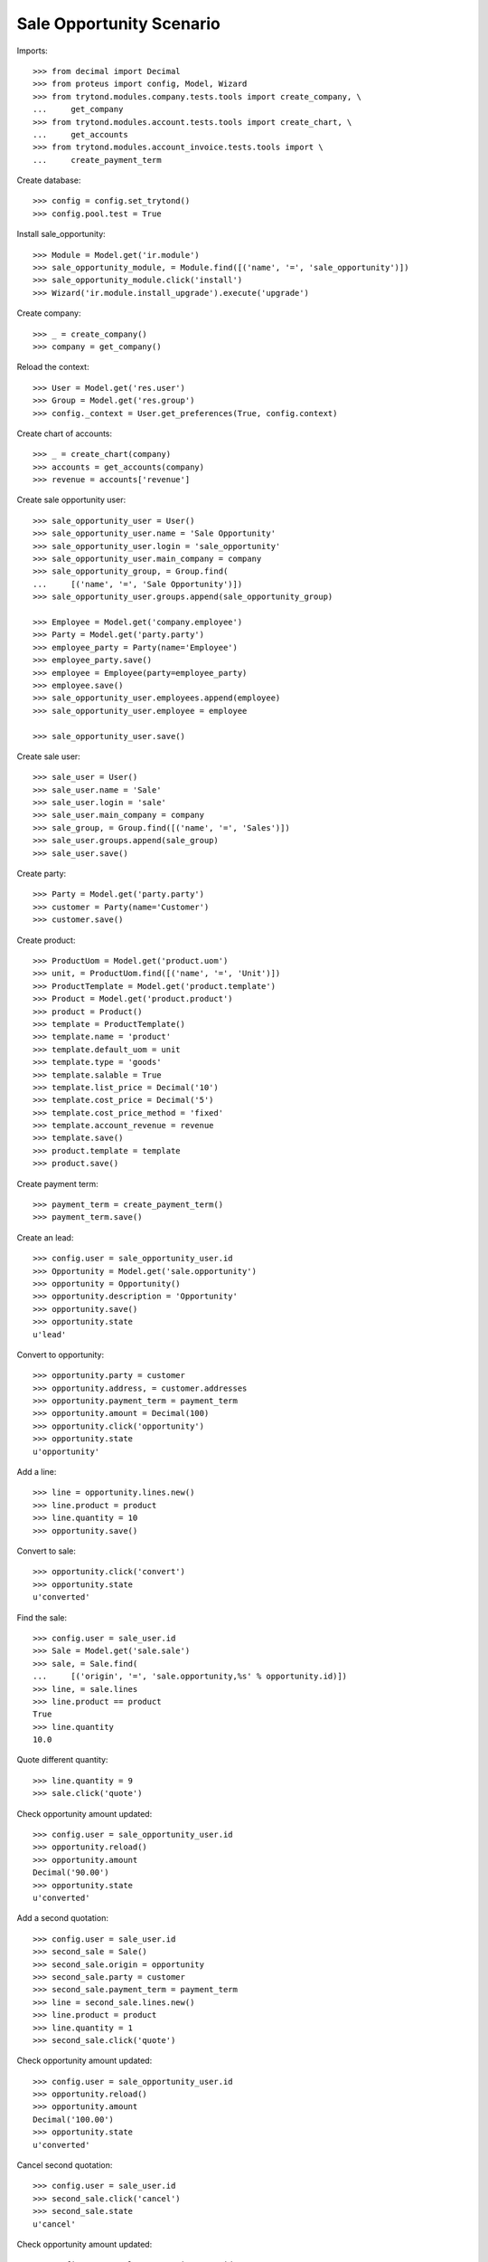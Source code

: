 =========================
Sale Opportunity Scenario
=========================

Imports::

    >>> from decimal import Decimal
    >>> from proteus import config, Model, Wizard
    >>> from trytond.modules.company.tests.tools import create_company, \
    ...     get_company
    >>> from trytond.modules.account.tests.tools import create_chart, \
    ...     get_accounts
    >>> from trytond.modules.account_invoice.tests.tools import \
    ...     create_payment_term

Create database::

    >>> config = config.set_trytond()
    >>> config.pool.test = True

Install sale_opportunity::

    >>> Module = Model.get('ir.module')
    >>> sale_opportunity_module, = Module.find([('name', '=', 'sale_opportunity')])
    >>> sale_opportunity_module.click('install')
    >>> Wizard('ir.module.install_upgrade').execute('upgrade')

Create company::

    >>> _ = create_company()
    >>> company = get_company()

Reload the context::

    >>> User = Model.get('res.user')
    >>> Group = Model.get('res.group')
    >>> config._context = User.get_preferences(True, config.context)

Create chart of accounts::

    >>> _ = create_chart(company)
    >>> accounts = get_accounts(company)
    >>> revenue = accounts['revenue']

Create sale opportunity user::

    >>> sale_opportunity_user = User()
    >>> sale_opportunity_user.name = 'Sale Opportunity'
    >>> sale_opportunity_user.login = 'sale_opportunity'
    >>> sale_opportunity_user.main_company = company
    >>> sale_opportunity_group, = Group.find(
    ...     [('name', '=', 'Sale Opportunity')])
    >>> sale_opportunity_user.groups.append(sale_opportunity_group)

    >>> Employee = Model.get('company.employee')
    >>> Party = Model.get('party.party')
    >>> employee_party = Party(name='Employee')
    >>> employee_party.save()
    >>> employee = Employee(party=employee_party)
    >>> employee.save()
    >>> sale_opportunity_user.employees.append(employee)
    >>> sale_opportunity_user.employee = employee

    >>> sale_opportunity_user.save()

Create sale user::

    >>> sale_user = User()
    >>> sale_user.name = 'Sale'
    >>> sale_user.login = 'sale'
    >>> sale_user.main_company = company
    >>> sale_group, = Group.find([('name', '=', 'Sales')])
    >>> sale_user.groups.append(sale_group)
    >>> sale_user.save()

Create party::

    >>> Party = Model.get('party.party')
    >>> customer = Party(name='Customer')
    >>> customer.save()

Create product::

    >>> ProductUom = Model.get('product.uom')
    >>> unit, = ProductUom.find([('name', '=', 'Unit')])
    >>> ProductTemplate = Model.get('product.template')
    >>> Product = Model.get('product.product')
    >>> product = Product()
    >>> template = ProductTemplate()
    >>> template.name = 'product'
    >>> template.default_uom = unit
    >>> template.type = 'goods'
    >>> template.salable = True
    >>> template.list_price = Decimal('10')
    >>> template.cost_price = Decimal('5')
    >>> template.cost_price_method = 'fixed'
    >>> template.account_revenue = revenue
    >>> template.save()
    >>> product.template = template
    >>> product.save()

Create payment term::

    >>> payment_term = create_payment_term()
    >>> payment_term.save()

Create an lead::

    >>> config.user = sale_opportunity_user.id
    >>> Opportunity = Model.get('sale.opportunity')
    >>> opportunity = Opportunity()
    >>> opportunity.description = 'Opportunity'
    >>> opportunity.save()
    >>> opportunity.state
    u'lead'

Convert to opportunity::

    >>> opportunity.party = customer
    >>> opportunity.address, = customer.addresses
    >>> opportunity.payment_term = payment_term
    >>> opportunity.amount = Decimal(100)
    >>> opportunity.click('opportunity')
    >>> opportunity.state
    u'opportunity'

Add a line::

    >>> line = opportunity.lines.new()
    >>> line.product = product
    >>> line.quantity = 10
    >>> opportunity.save()

Convert to sale::

    >>> opportunity.click('convert')
    >>> opportunity.state
    u'converted'

Find the sale::

    >>> config.user = sale_user.id
    >>> Sale = Model.get('sale.sale')
    >>> sale, = Sale.find(
    ...     [('origin', '=', 'sale.opportunity,%s' % opportunity.id)])
    >>> line, = sale.lines
    >>> line.product == product
    True
    >>> line.quantity
    10.0

Quote different quantity::

    >>> line.quantity = 9
    >>> sale.click('quote')

Check opportunity amount updated::

    >>> config.user = sale_opportunity_user.id
    >>> opportunity.reload()
    >>> opportunity.amount
    Decimal('90.00')
    >>> opportunity.state
    u'converted'

Add a second quotation::

    >>> config.user = sale_user.id
    >>> second_sale = Sale()
    >>> second_sale.origin = opportunity
    >>> second_sale.party = customer
    >>> second_sale.payment_term = payment_term
    >>> line = second_sale.lines.new()
    >>> line.product = product
    >>> line.quantity = 1
    >>> second_sale.click('quote')

Check opportunity amount updated::

    >>> config.user = sale_opportunity_user.id
    >>> opportunity.reload()
    >>> opportunity.amount
    Decimal('100.00')
    >>> opportunity.state
    u'converted'

Cancel second quotation::

    >>> config.user = sale_user.id
    >>> second_sale.click('cancel')
    >>> second_sale.state
    u'cancel'

Check opportunity amount updated::

    >>> config.user = sale_opportunity_user.id
    >>> opportunity.reload()
    >>> opportunity.amount
    Decimal('90.00')
    >>> opportunity.state
    u'converted'

Won opportunity::

    >>> config.user = sale_user.id
    >>> sale.click('confirm')
    >>> config.user = sale_opportunity_user.id
    >>> opportunity.reload()
    >>> opportunity.state
    u'won'

Check opportunity state updated::

    >>> config.user = sale_opportunity_user.id
    >>> opportunity.reload()
    >>> opportunity.state
    u'won'
